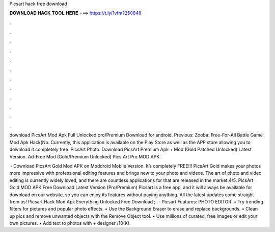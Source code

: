 Picsart hack free download



𝐃𝐎𝐖𝐍𝐋𝐎𝐀𝐃 𝐇𝐀𝐂𝐊 𝐓𝐎𝐎𝐋 𝐇𝐄𝐑𝐄 ===> https://t.ly/1vfm?250848



.



.



.



.



.



.



.



.



.



.



.



.

download PicsArt Mod Apk Full Unlocked pro/Premium Download for android. Previous: Zooba: Free-For-All Battle Game Mod Apk Hack(No. Currently, this application is available on the Play Store as well as the APP store allowing you to download it completely free. PicsArt Photo. Download PicsArt Premium Apk + Mod (Gold Patched Unlocked) Latest Version. Ad-Free Mod (Gold/Premium Unlocked) Pics Art Pro MOD APK.

 · Download PicsArt Gold Mod APK on Moddroid Mobile Version. It’s completely FREE!!! PicsArt Gold makes your photos more impressive with professional editing features and brings new to your photo and videos. The art of photo and video editing is currently widely loved, and there are countless applications for that are released in the market.4/5. PicsArt Gold MOD APK Free Download Latest Version (Pro/Premium) Picsart is a free app, and it will always be available for download on our website, so you can enjoy its features without paying anything. All the latest updates come straight from us! Picsart Hack Mod Apk Everything Unlocked Free Download ;.  · Picsart Features: PHOTO EDITOR. • Try trending filters for pictures and popular photo effects. • Use the Background Eraser to erase and replace backgrounds. • Clean up pics and remove unwanted objects with the Remove Object tool. • Use millions of curated, free images or edit your own pictures. • Add text to photos with + designer /10(K).
